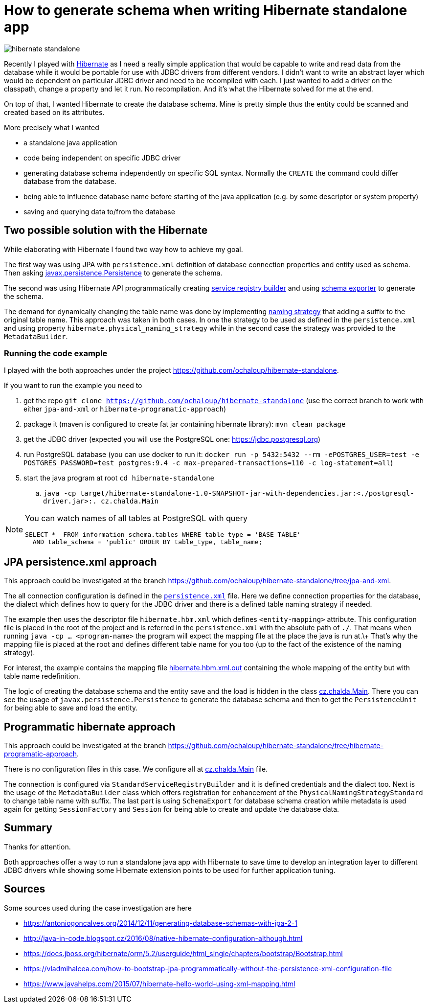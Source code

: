 = How to generate schema when writing Hibernate standalone app
:hp-tags: jpa, database, hibernate
:toc: macro
:release: 1.0
:published_at: 2018-07-18
:icons: font

image::articles/hibernate-standalone.png[]

Recently I played with http://hibernate.org[Hibernate] as I need a really simple application that would be capable
to write and read data from the database while it would be portable for use with JDBC drivers
from different vendors. I didn't want to write an abstract
layer which would be dependent on particular JDBC driver and need to be recompiled with each.
I just wanted to add a driver on the classpath, change a property and let it run.
No recompilation.
And it's what the Hibernate solved for me at the end.

On top of that, I wanted Hibernate to create the database schema. Mine is pretty simple
thus the entity could be scanned and created based on its attributes.

More precisely what I wanted

* a standalone java application
* code being independent on specific JDBC driver
* generating database schema independently on specific SQL syntax. Normally the `CREATE`
  the command could differ database from the database.
* being able to influence database name before starting of the java application
  (e.g. by some descriptor or system property)
* saving and querying data to/from the database

== Two possible solution with the Hibernate

While elaborating with Hibernate I found two way how to achieve my goal.

The first way was using JPA with `persistence.xml` definition of database connection properties
and entity used as schema. Then asking https://docs.oracle.com/javaee/7/api/javax/persistence/package-summary.html[javax.persistence.Persistence]
to generate the schema.

The second was using Hibernate API programmatically creating
https://github.com/hibernate/hibernate-orm/blob/master/hibernate-core/src/main/java/org/hibernate/boot/registry/StandardServiceRegistryBuilder.java[service registry builder]
and using https://github.com/hibernate/hibernate-orm/blob/master/hibernate-core/src/main/java/org/hibernate/tool/hbm2ddl/SchemaExport.java[schema exporter]
to generate the schema.

The demand for dynamically changing the table name was done by implementing
https://docs.jboss.org/hibernate/orm/5.2/javadocs/org/hibernate/boot/model/naming/PhysicalNamingStrategy.html[naming strategy]
that adding a suffix to the original table name. This approach was taken in both
cases. In one the strategy to be used as defined in the `persistence.xml` and using property
`hibernate.physical_naming_strategy` while in the second case the strategy was provided
to the `MetadataBuilder`.

=== Running the code example

I played with the both approaches
under the project https://github.com/ochaloup/hibernate-standalone.

If you want to run the example you need to

. get the repo `git clone https://github.com/ochaloup/hibernate-standalone`
  (use the correct branch to work with either `jpa-and-xml` or `hibernate-programatic-approach`)
. package it (maven is configured to create fat jar containing hibernate library): `mvn clean package`
. get the JDBC driver (expected you will use the PostgreSQL one: https://jdbc.postgresql.org)
. run PostgreSQL database (you can use docker to run it:
  `docker run -p 5432:5432 --rm  -ePOSTGRES_USER=test -e POSTGRES_PASSWORD=test postgres:9.4 -c max-prepared-transactions=110 -c log-statement=all`)
. start the java program at root `cd hibernate-standalone`
.. `java -cp target/hibernate-standalone-1.0-SNAPSHOT-jar-with-dependencies.jar:<./postgresql-driver.jar>:. cz.chalda.Main`

[NOTE]
====
You can watch names of all tables at PostgreSQL with query

```
SELECT *  FROM information_schema.tables WHERE table_type = 'BASE TABLE'
  AND table_schema = 'public' ORDER BY table_type, table_name;
```
====

== JPA persistence.xml approach

This approach could be investigated at the branch
https://github.com/ochaloup/hibernate-standalone/tree/jpa-and-xml.

The all connection configuration is defined in the
https://github.com/ochaloup/hibernate-standalone/blob/jpa-and-xml/src/main/resources/META-INF/persistence.xml[`persistence.xml`] file.
Here we define connection properties for the database, the dialect which defines how to query for the JDBC driver
and there is a defined table naming strategy if needed.

The example then uses the descriptor file `hibernate.hbm.xml` which defines `<entity-mapping>` attribute.
This configuration file is placed in the root of the project and is referred in the `persistence.xml`
with the absolute path of `./`. That means when running `java -cp ... <program-name>` the program
will expect the mapping file at the place the java is run at.\+
That's why the mapping file is placed at the root and defines different table name for you too
(up to the fact of the existence of the naming strategy).

For interest, the example contains the mapping file
https://github.com/ochaloup/hibernate-standalone/blob/jpa-and-xml/src/main/resources/META-INF/hibernate.hbm.xml.out[hibernate.hbm.xml.out]
containing the whole mapping of the entity but with table name redefinition.

The logic of creating the database schema and the entity save and the load is hidden in the class
https://github.com/ochaloup/hibernate-standalone/blob/jpa-and-xml/src/main/java/cz/chalda/Main.java[cz.chalda.Main].
There you can see the usage of `javax.persistence.Persistence` to generate the database schema
and then to get the `PersistenceUnit` for being able to save and load the entity.


== Programmatic hibernate approach

This approach could be investigated at the branch
https://github.com/ochaloup/hibernate-standalone/tree/hibernate-programatic-approach.

There is no configuration files in this case. We configure all at
https://github.com/ochaloup/hibernate-standalone/blob/hibernate-programatic-approach/src/main/java/cz/chalda/Main.java[cz.chalda.Main] file.

The connection is configured via `StandardServiceRegistryBuilder` and it is defined
credentials and the dialect too.
Next is the usage of the `MetadataBuilder` class which offers registration for enhancement of the
`PhysicalNamingStrategyStandard` to change table name with suffix.
The last part is using `SchemaExport` for database schema creation
while metadata is used again for getting `SessionFactory` and `Session`
for being able to create and update the database data.

== Summary

Thanks for attention.

Both approaches offer a way to run a standalone java app with Hibernate
to save time to develop an integration layer to different JDBC drivers
while showing some Hibernate extension points to be used for further application tuning.

== Sources

Some sources used during the case investigation are here

* https://antoniogoncalves.org/2014/12/11/generating-database-schemas-with-jpa-2-1
* http://java-in-code.blogspot.cz/2016/08/native-hibernate-configuration-although.html
* https://docs.jboss.org/hibernate/orm/5.2/userguide/html_single/chapters/bootstrap/Bootstrap.html
* https://vladmihalcea.com/how-to-bootstrap-jpa-programmatically-without-the-persistence-xml-configuration-file
* https://www.javahelps.com/2015/07/hibernate-hello-world-using-xml-mapping.html

